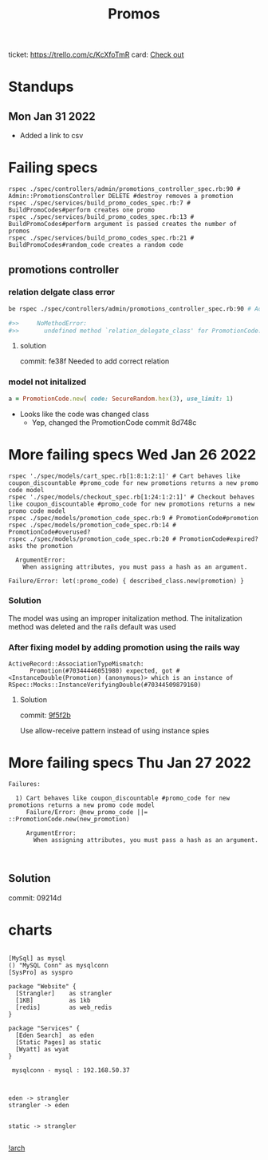 #+TITLE: Promos
ticket: https://trello.com/c/KcXfoTmR
card: [[file:org-trello.org::*Checkout][Check out]]
* Standups
** Mon Jan 31 2022
- Added a link to csv

* Failing specs

#+begin_src shell
rspec ./spec/controllers/admin/promotions_controller_spec.rb:90 # Admin::PromotionsController DELETE #destroy removes a promotion
rspec ./spec/services/build_promo_codes_spec.rb:7 # BuildPromoCodes#perform creates one promo
rspec ./spec/services/build_promo_codes_spec.rb:13 # BuildPromoCodes#perform argument is passed creates the number of promos
rspec ./spec/services/build_promo_codes_spec.rb:21 # BuildPromoCodes#random_code creates a random code
#+end_src


** promotions controller

*** relation delgate class error


#+begin_src zsh :session *shell*
be rspec ./spec/controllers/admin/promotions_controller_spec.rb:90 # Admin::PromotionsController DELETE #destroy removes a promotion

#>>     NoMethodError:
#>>       undefined method `relation_delegate_class' for PromotionCode:Class

#+end_src

**** solution
commit: fe38f
Needed to add correct relation


*** model not initalized

#+begin_src ruby :session strangler-console :output results
a = PromotionCode.new( code: SecureRandom.hex(3), use_limit: 1)
#+end_src

#+RESULTS:
: #<PromotionCode id: nil, promotion_id: nil, code: "93b091", use_limit: 1, uses: nil, created_at: nil, updated_at: nil>

- Looks like the code was changed class
  - Yep, changed the PromotionCode  commit 8d748c



* More failing specs Wed Jan 26 2022
#+begin_src shell
rspec './spec/models/cart_spec.rb[1:8:1:2:1]' # Cart behaves like coupon_discountable #promo_code for new promotions returns a new promo code model
rspec './spec/models/checkout_spec.rb[1:24:1:2:1]' # Checkout behaves like coupon_discountable #promo_code for new promotions returns a new promo code model
rspec ./spec/models/promotion_code_spec.rb:9 # PromotionCode#promotion
rspec ./spec/models/promotion_code_spec.rb:14 # PromotionCode#overused?
rspec ./spec/models/promotion_code_spec.rb:20 # PromotionCode#expired? asks the promotion
#+end_src


#+begin_src quote
     ArgumentError:
       When assigning attributes, you must pass a hash as an argument.

   Failure/Error: let(:promo_code) { described_class.new(promotion) }
#+end_src


*** Solution
The model was using an improper initalization method.
The initalization method was deleted and the rails default was used

*** After fixing model by adding promotion using the rails way
#+begin_src quote
 ActiveRecord::AssociationTypeMismatch:
       Promotion(#70344446051980) expected, got #<InstanceDouble(Promotion) (anonymous)> which is an instance of RSpec::Mocks::InstanceVerifyingDouble(#70344509879160)
#+end_src

**** Solution
commit: [[https://github.com/1000Bulbs/strangler/pull/2036/commits/daa7594069219406bf241bae8960c867489990bb][9f5f2b]]

Use allow-receive pattern instead of using instance spies

* More failing specs Thu Jan 27 2022
#+begin_src
Failures:

  1) Cart behaves like coupon_discountable #promo_code for new promotions returns a new promo code model
     Failure/Error: @new_promo_code ||= ::PromotionCode.new(new_promotion)

     ArgumentError:
       When assigning attributes, you must pass a hash as an argument.


#+end_src

** Solution
commit: 09214d



* charts

#+begin_src plantuml :file ./img/Arch.png

[MySql] as mysql
() "MySQL Conn" as mysqlconn
[SysPro] as syspro

package "Website" {
  [Strangler]    as strangler
  [1KB]          as 1kb
  [redis]        as web_redis
}

package "Services" {
  [Eden Search]  as eden
  [Static Pages] as static
  [Wyatt] as wyat
}

 mysqlconn - mysql : 192.168.50.37



eden -> strangler
strangler -> eden


static -> strangler

#+end_src


[[file:img/Arch.png][!arch]]
#+RESULTS:
[[file:/var/folders/cp/j2rkr3690yx0rzw59tly31v80000gn/T/babel-tKTDPR/plantuml-DeMB42.png]]
